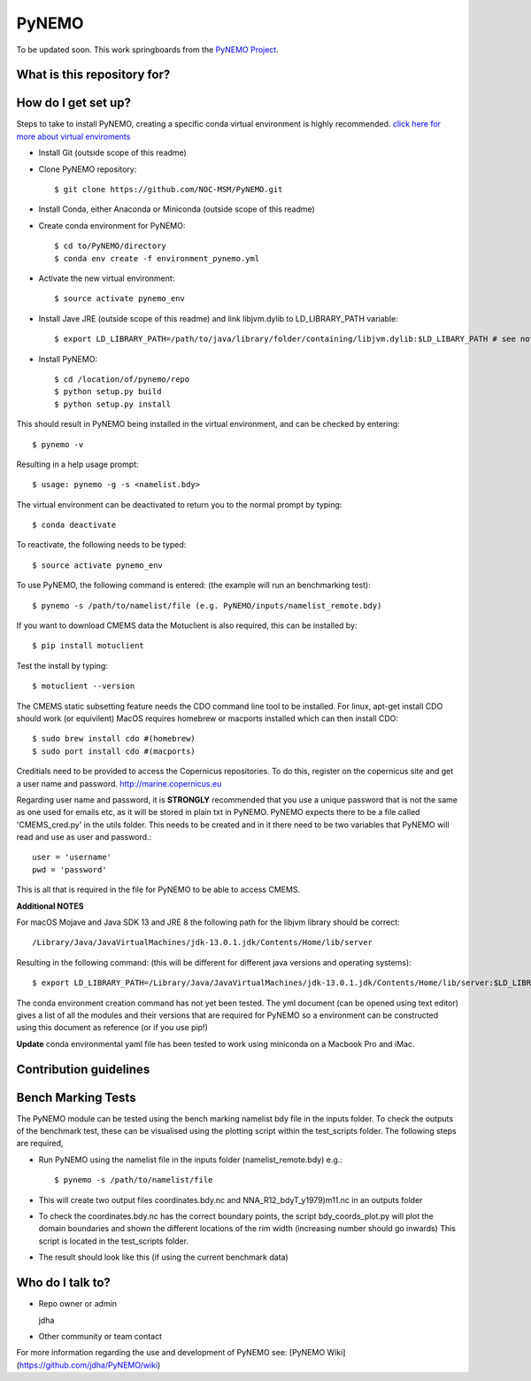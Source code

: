 PyNEMO
======

To be updated soon. This work springboards from the `PyNEMO Project <http://pynemo.readthedocs.io/en/latest/index.html/>`_.

What is this repository for?
----------------------------

How do I get set up?
--------------------

Steps to take to install PyNEMO, creating a specific conda virtual environment is highly recommended. 
`click here for more about virtual enviroments <https://docs.conda.io/projects/conda/en/latest/user-guide/tasks/manage-environments.html/>`_

- Install Git (outside scope of this readme)
- Clone PyNEMO repository::
    
    $ git clone https://github.com/NOC-MSM/PyNEMO.git 
    
- Install Conda, either Anaconda or Miniconda (outside scope of this readme)
- Create conda environment for PyNEMO::

    $ cd to/PyNEMO/directory
    $ conda env create -f environment_pynemo.yml

- Activate the new virtual environment::

   $ source activate pynemo_env

- Install Jave JRE (outside scope of this readme) and link libjvm.dylib to LD_LIBRARY_PATH variable::

    $ export LD_LIBRARY_PATH=/path/to/java/library/folder/containing/libjvm.dylib:$LD_LIBARY_PATH # see notes below

- Install PyNEMO::
  
    $ cd /location/of/pynemo/repo 
    $ python setup.py build
    $ python setup.py install

This should result in PyNEMO being installed in the virtual environment, and can be checked by entering::  

    $ pynemo -v

Resulting in a help usage prompt::
 
    $ usage: pynemo -g -s <namelist.bdy> 

The virtual environment can be deactivated to return you to the normal prompt by typing::  
    
$ conda deactivate
To reactivate, the following needs to be typed::

    $ source activate pynemo_env


To use PyNEMO, the following command is entered: (the example will run an benchmarking test)::

    $ pynemo -s /path/to/namelist/file (e.g. PyNEMO/inputs/namelist_remote.bdy)
    
If you want to download CMEMS data the Motuclient is also required, this can be installed by::

    $ pip install motuclient

Test the install by typing::

    $ motuclient --version
    
The CMEMS static subsetting feature needs the CDO command line tool to be installed. For linux, apt-get install CDO should work (or equivilent) MacOS requires homebrew or macports installed which can then install CDO::

    $ sudo brew install cdo #(homebrew)  
    $ sudo port install cdo #(macports)
    
Creditials need to be provided to access the Copernicus repositories. To do this, register on the copernicus site and get a user name and password. http://marine.copernicus.eu

Regarding user name and password, it is **STRONGLY** recommended that you use a unique password that is not the same as one used for emails etc, as it will be stored in plain txt in PyNEMO. PyNEMO expects there to be a file called 'CMEMS_cred.py' in the utils folder. This needs to be created and in it there need to be two variables that PyNEMO will read and use as user and password.::

    user = 'username'
    pwd = 'password'
    
This is all that is required in the file for PyNEMO to be able to access CMEMS.

**Additional NOTES** 

For macOS Mojave and Java SDK 13 and JRE 8 the following path for the libjvm library should be correct:: 

    /Library/Java/JavaVirtualMachines/jdk-13.0.1.jdk/Contents/Home/lib/server

Resulting in the following command: (this will be different for different java versions and operating systems)::

    $ export LD_LIBRARY_PATH=/Library/Java/JavaVirtualMachines/jdk-13.0.1.jdk/Contents/Home/lib/server:$LD_LIBRARY_PATH

The conda environment creation command has not yet been tested. The yml document (can be opened using text editor) gives a list of all the modules and their versions that are required for PyNEMO so a environment can be constructed using this document as reference (or if you use pip!)

**Update** conda environmental yaml file has been tested to work using miniconda on a Macbook Pro and iMac.

Contribution guidelines
-----------------------

Bench Marking Tests
-------------------

The PyNEMO module can be tested using the bench marking namelist bdy file in the inputs folder. To check the outputs of the benchmark test, these can be visualised using the plotting script within the test_scripts folder. The following steps are required,

- Run PyNEMO using the namelist file in the inputs folder (namelist_remote.bdy) e.g.::

    $ pynemo -s /path/to/namelist/file

- This will create two output files coordinates.bdy.nc and NNA_R12_bdyT_y1979)m11.nc in an outputs folder

- To check the coordinates.bdy.nc has the correct boundary points, the script bdy_coords_plot.py will plot the domain boundaries and shown the different locations of the rim width (increasing number should go inwards) This script is located in the test_scripts folder.

- The result should look like this (if using the current benchmark data)

.. image:: /screenshots/example_bdy_coords.png
  :width: 800
  :alt: Example BDY coords output

Who do I talk to?
-----------------

* Repo owner or admin

  jdha

* Other community or team contact


For more information regarding the use and development of PyNEMO see: [PyNEMO Wiki](https://github.com/jdha/PyNEMO/wiki)
